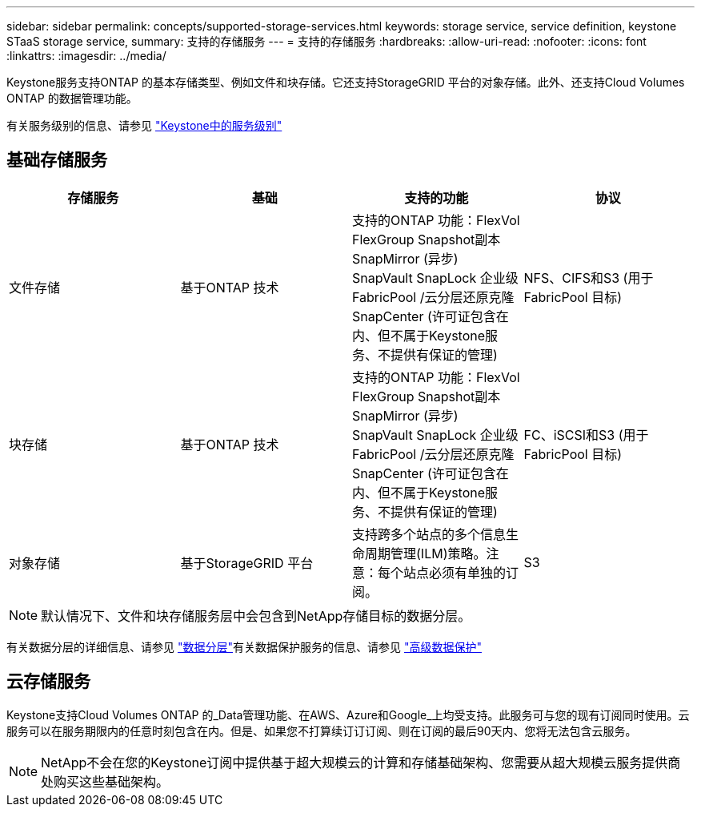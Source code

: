 ---
sidebar: sidebar 
permalink: concepts/supported-storage-services.html 
keywords: storage service, service definition, keystone STaaS storage service, 
summary: 支持的存储服务 
---
= 支持的存储服务
:hardbreaks:
:allow-uri-read: 
:nofooter: 
:icons: font
:linkattrs: 
:imagesdir: ../media/


[role="lead"]
Keystone服务支持ONTAP 的基本存储类型、例如文件和块存储。它还支持StorageGRID 平台的对象存储。此外、还支持Cloud Volumes ONTAP 的数据管理功能。

有关服务级别的信息、请参见 link:../concepts/service-levels.html["Keystone中的服务级别"]



== 基础存储服务

|===
| 存储服务 | 基础 | 支持的功能 | 协议 


 a| 
文件存储
| 基于ONTAP 技术 | 支持的ONTAP 功能：FlexVol FlexGroup Snapshot副本SnapMirror (异步) SnapVault SnapLock 企业级FabricPool /云分层还原克隆SnapCenter (许可证包含在内、但不属于Keystone服务、不提供有保证的管理) | NFS、CIFS和S3 (用于FabricPool 目标) 


 a| 
块存储
| 基于ONTAP 技术 | 支持的ONTAP 功能：FlexVol FlexGroup Snapshot副本SnapMirror (异步) SnapVault SnapLock 企业级FabricPool /云分层还原克隆SnapCenter (许可证包含在内、但不属于Keystone服务、不提供有保证的管理) | FC、iSCSI和S3 (用于FabricPool 目标) 


 a| 
对象存储
| 基于StorageGRID 平台 | 支持跨多个站点的多个信息生命周期管理(ILM)策略。注意：每个站点必须有单独的订阅。 | S3 
|===

NOTE: 默认情况下、文件和块存储服务层中会包含到NetApp存储目标的数据分层。

有关数据分层的详细信息、请参见 link:../concepts/data-tiering.html["数据分层"]有关数据保护服务的信息、请参见 link:../concepts/adp.html["高级数据保护"]



== 云存储服务

Keystone支持Cloud Volumes ONTAP 的_Data管理功能、在AWS、Azure和Google_上均受支持。此服务可与您的现有订阅同时使用。云服务可以在服务期限内的任意时刻包含在内。但是、如果您不打算续订订订阅、则在订阅的最后90天内、您将无法包含云服务。


NOTE: NetApp不会在您的Keystone订阅中提供基于超大规模云的计算和存储基础架构、您需要从超大规模云服务提供商处购买这些基础架构。
